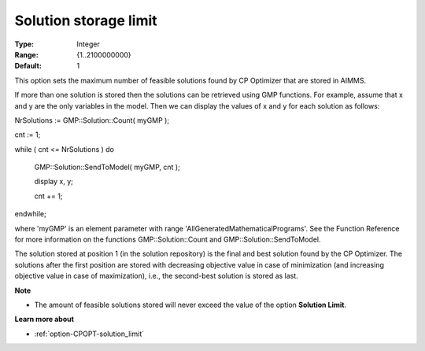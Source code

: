 .. _option-CPOPT-solution_storage_limit:


Solution storage limit
======================



:Type:	Integer	
:Range:	{1..2100000000}	
:Default:	1	



This option sets the maximum number of feasible solutions found by CP Optimizer that are stored in AIMMS.



If more than one solution is stored then the solutions can be retrieved using GMP functions. For example, assume that x and y are the only variables in the model. Then we can display the values of x and y for each solution as follows:



NrSolutions := GMP::Solution::Count( myGMP );

 

cnt := 1;

while ( cnt <= NrSolutions ) do

  GMP::Solution::SendToModel( myGMP, cnt );

  

  display x, y;

  

  cnt += 1;

endwhile;



where 'myGMP' is an element parameter with range 'AllGeneratedMathematicalPrograms'. See the Function Reference for more information on the functions GMP::Solution::Count and GMP::Solution::SendToModel.



The solution stored at position 1 (in the solution repository) is the final and best solution found by the CP Optimizer. The solutions after the first position are stored with decreasing objective value in case of minimization (and increasing objective value in case of maximization), i.e., the second-best solution is stored as last.



**Note** 

*	The amount of feasible solutions stored will never exceed the value of the option **Solution Limit**.




**Learn more about** 

*	:ref:`option-CPOPT-solution_limit` 
